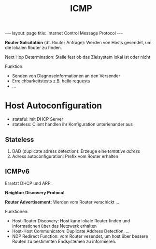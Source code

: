 #+TITLE: ICMP
#+STARTUP: content
#+STARTUP: latexpreview
#+STARTUP: inlineimages
#+BEGIN_HTML
---
layout: page
title: Internet Control Message Protocol
---
#+END_HTML

*Router Solicitation* (dt. Router Anfrage): Werden von Hosts gesendet, um
die lokalen Router zu finden.

Next Hop Determination: Stelle fest ob das Zielsystem lokal ist oder nicht

Funktion:

- Senden von Diagnoseinformationen an den Versender
- Erreichbarkeitstests z.B. hello requests
- ...

* Host Autoconfiguration

- stateful: mit DHCP Server
- stateless: Client handlen ihr Konfiguration unterienander aus

** Stateless

1. DAD (duplicate adress detection): Erzeuge eine /tentative adress/
2. Adress autoconfiguration: Prefix vom Router erhalten

** ICMPv6

Ersetzt DHCP und ARP.

*Neighbor Discovery Protocol* 

*Router Advertisement:* Werden vom Router verschickt ...

Funktionen:

- Host-Router Discovery: Host kann lokale Router finden und
  Informationen über das Netzwerk erhalten
- Host-Host Communicaton: Duplicate Address Detection, ...
- NDP Redirect Function: vom Router vesendet, um host über bessere
  Routen zu bestimmten Endsystemen zu informieren.

